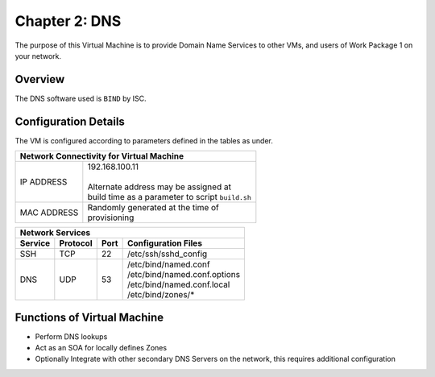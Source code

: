 .. _chapter2:

==============
Chapter 2: DNS
==============

The purpose of this Virtual Machine is to provide Domain Name Services to other VMs, and users of Work Package 1 on your network.


Overview
--------

The DNS software used is ``BIND`` by ISC. 


Configuration Details
---------------------

The VM is configured according to parameters defined in the tables as under.


+--------------------------------------------------------+
| | Network Connectivity for Virtual Machine             |
+=============+==========================================+
| IP ADDRESS  | | 192.168.100.11                         |
|             | |                                        |
|             | | Alternate address may be assigned at   |
|             | | build time as a parameter to script    |
|             |   ``build.sh``                           |
+-------------+------------------------------------------+
| MAC ADDRESS | | Randomly generated at the time of      |
|             | | provisioning                           |
+-------------+------------------------------------------+


+--------------------------------------------------------------------------+
| | Network Services                                                       |
+=============+=============+==========+===================================+
| **Service** | **Protocol**|**Port**  | **Configuration Files**           |
+-------------+-------------+----------+-----------------------------------+
|SSH	      |TCP	    |22	       | | /etc/ssh/sshd_config            |
+-------------+-------------+----------+-----------------------------------+
|DNS	      |UDP	    |53	       | | /etc/bind/named.conf            |
|             |             |          | | /etc/bind/named.conf.options    |
|             |             |          | | /etc/bind/named.conf.local      |
|             |             |          | | /etc/bind/zones/*               |
+-------------+-------------+----------+-----------------------------------+


Functions of Virtual Machine
----------------------------

* Perform DNS lookups
* Act as an SOA for locally defines Zones
* Optionally Integrate with other secondary DNS Servers on the network, this requires additional configuration



